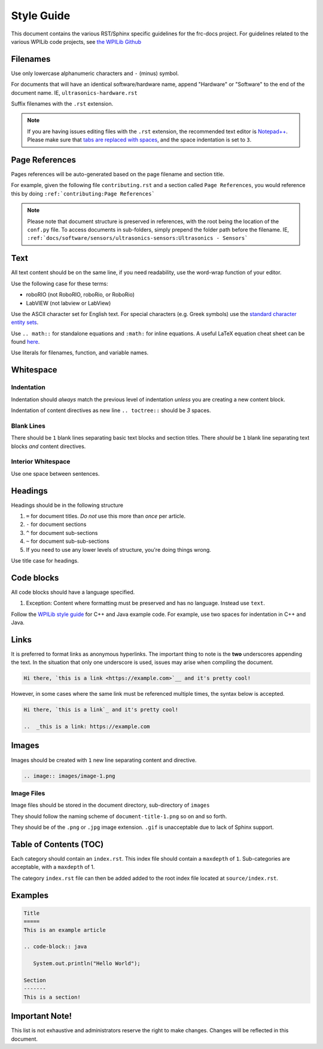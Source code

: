 Style Guide
===========

This document contains the various RST/Sphinx specific guidelines for the frc-docs project. For guidelines related to the various WPILib code projects, see `the WPILib Github <https://github.com/wpilibsuite/styleguide>`__

Filenames
---------

Use only lowercase alphanumeric characters and ``-`` (minus) symbol.

For documents that will have an identical software/hardware name, append "Hardware" or "Software" to the end of the document name. IE, ``ultrasonics-hardware.rst``

Suffix filenames with the ``.rst`` extension.

.. note:: If you are having issues editing files with the ``.rst`` extension, the recommended text editor is `Notepad++ <https://notepad-plus-plus.org/>`__. Please make sure that `tabs are replaced with spaces <https://stackoverflow.com/questions/455037/convert-tabs-to-spaces-in-notepad>`__, and the space indentation is set to ``3``.

Page References
---------------

Pages references will be auto-generated based on the page filename and section title.

For example, given the following file ``contributing.rst`` and a section called ``Page References``, you would reference this by doing ``:ref:`contributing:Page References```

.. note:: Please note that document structure is preserved in references, with the root being the location of the ``conf.py`` file. To access documents in sub-folders, simply prepend the folder path before the filename. IE, ``:ref:`docs/software/sensors/ultrasonics-sensors:Ultrasonics - Sensors```

Text
----

All text content should be on the same line, if you need readability, use the word-wrap function of your editor.

Use the following case for these terms:

- roboRIO (not RoboRIO, roboRio, or RoboRio)
- LabVIEW (not labview or LabView)

Use the ASCII character set for English text. For special characters (e.g. Greek symbols) use the `standard character entity sets <http://docutils.sourceforge.net/docs/ref/rst/definitions.html#character-entity-sets>`_.

Use ``.. math::`` for standalone equations and ``:math:`` for inline equations.  A useful LaTeX equation cheat sheet can be found `here <https://www.reed.edu/academic_support/pdfs/qskills/latexcheatsheet.pdf>`_.

Use literals for filenames, function, and variable names.

Whitespace
----------

Indentation
^^^^^^^^^^^

Indentation should *always* match the previous level of indentation *unless* you are creating a new content block.

Indentation of content directives as new line ``.. toctree::``  should be `3` spaces.

Blank Lines
^^^^^^^^^^^

There should be ``1`` blank lines separating basic text blocks and section titles. There *should* be ``1`` blank line separating text blocks *and* content directives.

Interior Whitespace
^^^^^^^^^^^^^^^^^^^

Use one space between sentences.

Headings
--------

Headings should be in the following structure

1. ``=`` for document titles. *Do not* use this more than *once* per article.
2. ``-`` for document sections
3. ``^`` for document sub-sections
4. ``~`` for document sub-sub-sections
5. If you need to use any lower levels of structure, you're doing things wrong.

Use title case for headings.

Code blocks
-----------

All code blocks should have a language specified.

1. Exception: Content where formatting must be preserved and has no language. Instead use ``text``.

Follow the `WPILib style guide <https://github.com/wpilibsuite/styleguide/>`_ for C++ and Java example code. For example, use two spaces for indentation in C++ and Java.

Links
-----

It is preferred to format links as anonymous hyperlinks. The important thing to note is the **two** underscores appending the text. In the situation that only one underscore is used, issues may arise when compiling the document.

.. code-block:: text

   Hi there, `this is a link <https://example.com>`__ and it's pretty cool!

However, in some cases where the same link must be referenced multiple times, the syntax below is accepted.

.. code-block:: text

   Hi there, `this is a link`_ and it's pretty cool!

   ..  _this is a link: https://example.com

Images
------

Images should be created with ``1`` new line separating content and directive.

.. code-block:: text

   .. image:: images/image-1.png

Image Files
^^^^^^^^^^^

Image files should be stored in the document directory, sub-directory of ``images``

They should follow the naming scheme of ``document-title-1.png`` so on and so forth.

They should be of the ``.png`` or ``.jpg`` image extension. ``.gif`` is unacceptable due to lack of Sphinx support.

Table of Contents (TOC)
-----------------------

Each category should contain an ``index.rst``. This index file should contain a ``maxdepth`` of ``1``. Sub-categories are acceptable, with a ``maxdepth`` of 1.

The category ``index.rst`` file can then be added added to the root index file located at ``source/index.rst``.

Examples
--------

.. code-block:: text

   Title
   =====
   This is an example article

   .. code-block:: java

      System.out.println("Hello World");

   Section
   -------
   This is a section!

Important Note!
---------------

This list is not exhaustive and administrators reserve the right to make changes. Changes will be reflected in this document.
